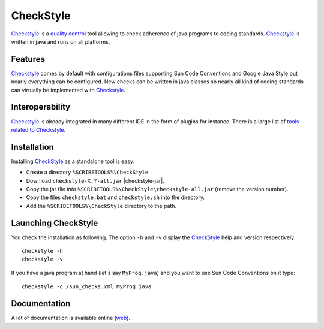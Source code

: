 CheckStyle
==========

Checkstyle_ is a `quality control`_  tool  allowing to check adherence of java
programs to coding standards. `Checkstyle`_ is written in java and runs on
all platforms.

Features
--------
`Checkstyle`_ comes by default with configurations files supporting Sun Code
Conventions and Google Java Style but nearly everything can be configured.
New checks can be written in java classes so nearly all kind of coding
standards can virtually  be implemented with `Checkstyle`_.

Interoperability
----------------

`Checkstyle`_ is already integrated in many different IDE in the form of
plugins for instance. There is a large list of `tools related to Checkstyle`_.


Installation
------------

.. tip;
    CheckStyle is integrated as a plugin in many IDE such as Eclipse
    or Netbeans. Please refer to the documentation of your IDE if you just
    want to use it via this plugin. You can also have a look at the
    the list of `tools related to Checkstyle`_.

Installing CheckStyle_ as a standalone tool is easy:

*   Create a directory ``%SCRIBETOOLS%\CheckStyle``.
*   Download ``checkstyle-X.Y-all.jar`` |checkstyle-jar|.
*   Copy the jar file *into* ``%SCRIBETOOLS%\CheckStyle\checkstyle-all.jar``
    (remove the version number).
*   Copy the files ``checkstyle.bat`` and ``checkstyle.sh`` into the directory.
*   Add the ``%SCRIBETOOLS%\CheckStyle`` directory to the path.

.. todo::
    update installation section

Launching CheckStyle
--------------------

You check the installation as following. The option ``-h`` and ``-v`` display
the CheckStyle_ help and version respectively::

    checkstyle -h
    checkstyle -v

If you have a java program at hand (let's say ``MyProg.java``) and you want to
use Sun Code Conventions on it type::

    checkstyle -c /sun_checks.xml MyProg.java

Documentation
-------------

A lot of documentation is available online |checkstyle-doc|.

.. ...........................................................................


.. |checkstyle-jar| replace::
    (:download:`local<../../res/checkstyle/downloads/checkstyle-6.8.1-all.jar>`,
    `web <http://sourceforge.net/projects/checkstyle/files/checkstyle/6.8.1/checkstyle-6.8.1-all.jar/>`__)

.. |checkstyle-doc| replace::
    (`web <http://checkstyle.sourceforge.net/index.html>`__)

.. _`CheckStyle`:
    http://checkstyle.sourceforge.net/

.. _`tools related to Checkstyle`:
    http://checkstyle.sourceforge.net/#Related_Tools

.. _`quality control`:
    http://en.wikipedia.org/wiki/Quality_control
